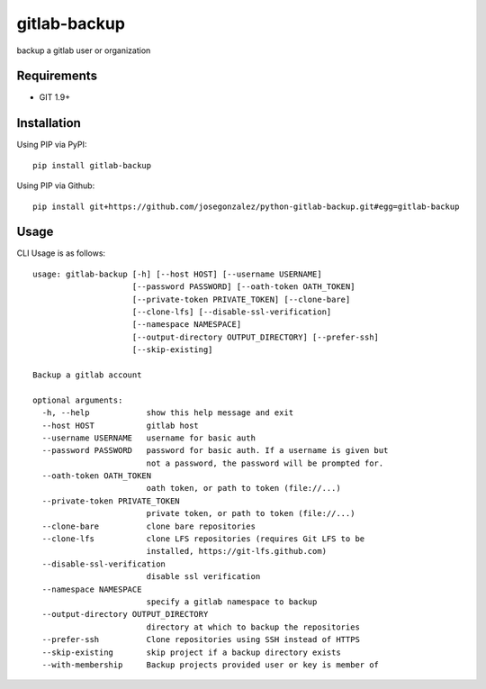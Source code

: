 =============
gitlab-backup
=============

|PyPI| |Python Versions|

backup a gitlab user or organization

Requirements
============

- GIT 1.9+

Installation
============

Using PIP via PyPI::

    pip install gitlab-backup

Using PIP via Github::

    pip install git+https://github.com/josegonzalez/python-gitlab-backup.git#egg=gitlab-backup

Usage
=====

CLI Usage is as follows::

    usage: gitlab-backup [-h] [--host HOST] [--username USERNAME]
                         [--password PASSWORD] [--oath-token OATH_TOKEN]
                         [--private-token PRIVATE_TOKEN] [--clone-bare]
                         [--clone-lfs] [--disable-ssl-verification]
                         [--namespace NAMESPACE]
                         [--output-directory OUTPUT_DIRECTORY] [--prefer-ssh]
                         [--skip-existing]

    Backup a gitlab account

    optional arguments:
      -h, --help            show this help message and exit
      --host HOST           gitlab host
      --username USERNAME   username for basic auth
      --password PASSWORD   password for basic auth. If a username is given but
                            not a password, the password will be prompted for.
      --oath-token OATH_TOKEN
                            oath token, or path to token (file://...)
      --private-token PRIVATE_TOKEN
                            private token, or path to token (file://...)
      --clone-bare          clone bare repositories
      --clone-lfs           clone LFS repositories (requires Git LFS to be
                            installed, https://git-lfs.github.com)
      --disable-ssl-verification
                            disable ssl verification
      --namespace NAMESPACE
                            specify a gitlab namespace to backup
      --output-directory OUTPUT_DIRECTORY
                            directory at which to backup the repositories
      --prefer-ssh          Clone repositories using SSH instead of HTTPS
      --skip-existing       skip project if a backup directory exists
      --with-membership     Backup projects provided user or key is member of


.. |PyPI| image:: https://img.shields.io/pypi/v/gitlab-backup.svg
   :target: https://pypi.python.org/pypi/gitlab-backup/
.. |Python Versions| image:: https://img.shields.io/pypi/pyversions/gitlab-backup.svg
   :target: https://github.com/albertyw/gitlab-backup
